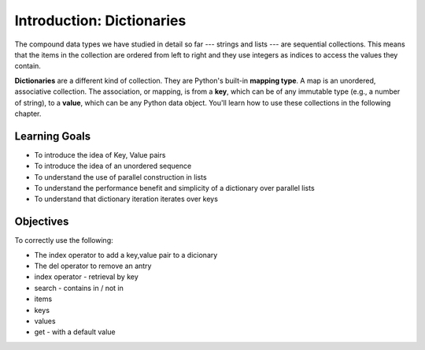 ..  Copyright (C)  Brad Miller, David Ranum, Jeffrey Elkner, Peter Wentworth, Allen B. Downey, Chris
    Meyers, and Dario Mitchell.  Permission is granted to copy, distribute
    and/or modify this document under the terms of the GNU Free Documentation
    License, Version 1.3 or any later version published by the Free Software
    Foundation; with Invariant Sections being Forward, Prefaces, and
    Contributor List, no Front-Cover Texts, and no Back-Cover Texts.  A copy of
    the license is included in the section entitled "GNU Free Documentation
    License".

.. index:: dictionary, mapping type, key-value pair
   single: [ ]; dictionary access
   value; dictionary

.. qnum::
   :prefix: dictionaries-1-
   :start: 1

Introduction: Dictionaries
==========================

The compound data types we have studied in detail so far --- strings and lists --- are sequential collections. This 
means that the items in the collection are ordered from left to right and they use integers as indices to access
the values they contain.

**Dictionaries** are a different kind of collection. They are Python's built-in **mapping type**. A map is an 
unordered, associative collection.  The association, or mapping, is from a **key**, which can be of any immutable type 
(e.g., a number of string), to a **value**, which can be any Python data object. You'll learn how to use these collections 
in the following chapter.

Learning Goals
--------------

* To introduce the idea of Key, Value pairs
* To introduce the idea of an unordered sequence
* To understand the use of parallel construction in lists
* To understand the performance benefit and simplicity of a dictionary over parallel lists
* To understand that dictionary iteration iterates over keys

Objectives
----------

To correctly use the following:

* The index operator to add a key,value pair to a dicionary
* The del operator to remove an antry
* index operator - retrieval by key
* search - contains in / not in
* items
* keys
* values
* get - with a default value
